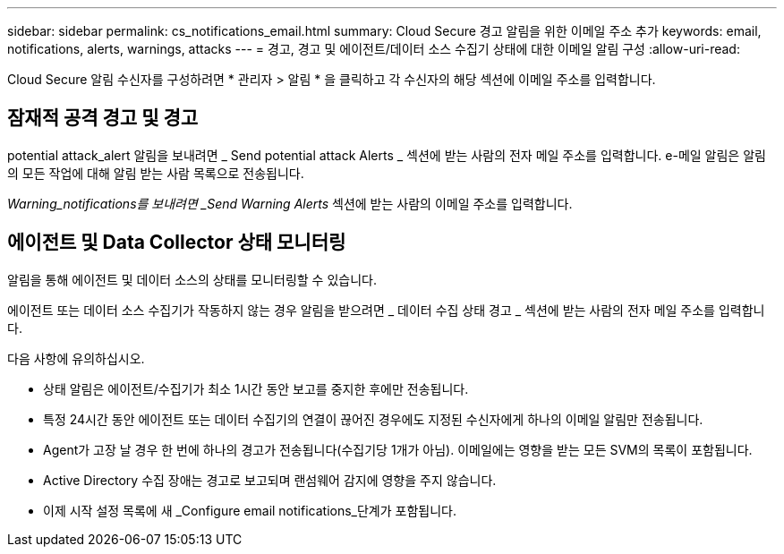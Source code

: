 ---
sidebar: sidebar 
permalink: cs_notifications_email.html 
summary: Cloud Secure 경고 알림을 위한 이메일 주소 추가 
keywords: email, notifications, alerts, warnings, attacks 
---
= 경고, 경고 및 에이전트/데이터 소스 수집기 상태에 대한 이메일 알림 구성
:allow-uri-read: 


[role="lead"]
Cloud Secure 알림 수신자를 구성하려면 * 관리자 > 알림 * 을 클릭하고 각 수신자의 해당 섹션에 이메일 주소를 입력합니다.



== 잠재적 공격 경고 및 경고

potential attack_alert 알림을 보내려면 _ Send potential attack Alerts _ 섹션에 받는 사람의 전자 메일 주소를 입력합니다. e-메일 알림은 알림의 모든 작업에 대해 알림 받는 사람 목록으로 전송됩니다.

_Warning_notifications를 보내려면 _Send Warning Alerts_ 섹션에 받는 사람의 이메일 주소를 입력합니다.



== 에이전트 및 Data Collector 상태 모니터링

알림을 통해 에이전트 및 데이터 소스의 상태를 모니터링할 수 있습니다.

에이전트 또는 데이터 소스 수집기가 작동하지 않는 경우 알림을 받으려면 _ 데이터 수집 상태 경고 _ 섹션에 받는 사람의 전자 메일 주소를 입력합니다.

다음 사항에 유의하십시오.

* 상태 알림은 에이전트/수집기가 최소 1시간 동안 보고를 중지한 후에만 전송됩니다.
* 특정 24시간 동안 에이전트 또는 데이터 수집기의 연결이 끊어진 경우에도 지정된 수신자에게 하나의 이메일 알림만 전송됩니다.
* Agent가 고장 날 경우 한 번에 하나의 경고가 전송됩니다(수집기당 1개가 아님). 이메일에는 영향을 받는 모든 SVM의 목록이 포함됩니다.
* Active Directory 수집 장애는 경고로 보고되며 랜섬웨어 감지에 영향을 주지 않습니다.
* 이제 시작 설정 목록에 새 _Configure email notifications_단계가 포함됩니다.

